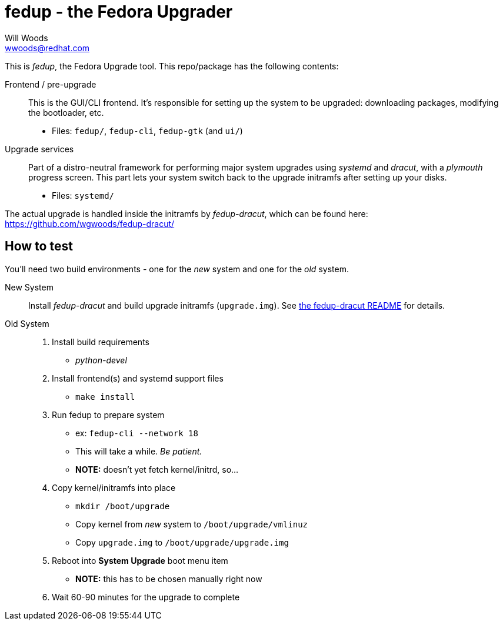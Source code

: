fedup - the Fedora Upgrader
===========================
Will Woods <wwoods@redhat.com>
:fedup_dracut: https://github.com/wgwoods/fedup-dracut/

This is 'fedup', the Fedora Upgrade tool. This repo/package has the following
contents:

Frontend / pre-upgrade::
    This is the GUI/CLI frontend. It's responsible for setting up the system
    to be upgraded: downloading packages, modifying the bootloader, etc.
    * Files: `fedup/`, `fedup-cli`, `fedup-gtk` (and `ui/`)

Upgrade services::
    Part of a distro-neutral framework for performing major system upgrades
    using 'systemd' and 'dracut', with a 'plymouth' progress screen.
    This part lets your system switch back to the upgrade initramfs after
    setting up your disks.
    * Files: `systemd/`

The actual upgrade is handled inside the initramfs by 'fedup-dracut', which
can be found here: {fedup_dracut}

How to test
-----------

You'll need two build environments - one for the _new_ system and one for the
_old_ system.

New System::
    Install 'fedup-dracut' and build upgrade initramfs (`upgrade.img`).
    See {fedup_dracut}[the fedup-dracut README] for details.

Old System::
    . Install build requirements
        * 'python-devel'
    . Install frontend(s) and systemd support files
        * `make install`
    . Run fedup to prepare system
        * ex: `fedup-cli --network 18`
            * This will take a while. _Be patient._
        * *NOTE:* doesn't yet fetch kernel/initrd, so...
    . Copy kernel/initramfs into place
        * `mkdir /boot/upgrade`
        * Copy kernel from _new_ system to `/boot/upgrade/vmlinuz`
        * Copy `upgrade.img` to `/boot/upgrade/upgrade.img`
    . Reboot into *System Upgrade* boot menu item
        * *NOTE:* this has to be chosen manually right now
    . Wait 60-90 minutes for the upgrade to complete


// vim: syntax=asciidoc tw=78:
